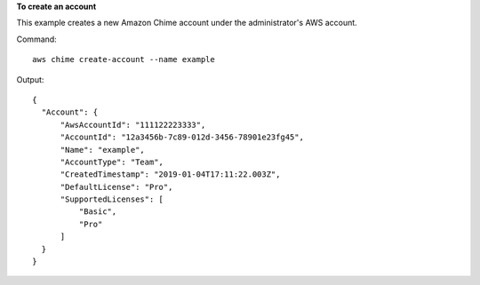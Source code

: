 **To create an account**

This example creates a new Amazon Chime account under the administrator's AWS account.

Command::

  aws chime create-account --name example

Output::

  {
    "Account": {
        "AwsAccountId": "111122223333",
        "AccountId": "12a3456b-7c89-012d-3456-78901e23fg45",
        "Name": "example",
        "AccountType": "Team",
        "CreatedTimestamp": "2019-01-04T17:11:22.003Z",
        "DefaultLicense": "Pro",
        "SupportedLicenses": [
            "Basic",
            "Pro"
        ]
    }
  }
